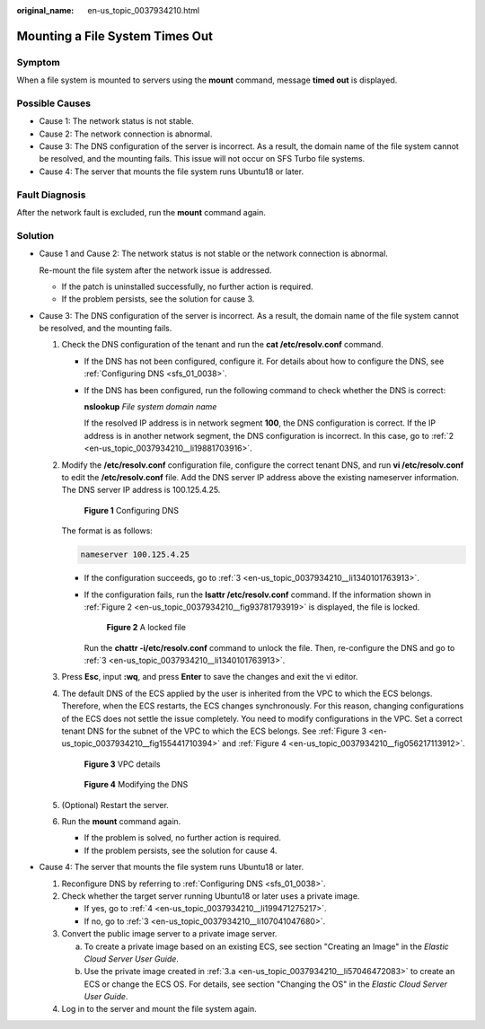 :original_name: en-us_topic_0037934210.html

.. _en-us_topic_0037934210:

Mounting a File System Times Out
================================

Symptom
-------

When a file system is mounted to servers using the **mount** command, message **timed out** is displayed.

Possible Causes
---------------

-  Cause 1: The network status is not stable.
-  Cause 2: The network connection is abnormal.
-  Cause 3: The DNS configuration of the server is incorrect. As a result, the domain name of the file system cannot be resolved, and the mounting fails. This issue will not occur on SFS Turbo file systems.
-  Cause 4: The server that mounts the file system runs Ubuntu18 or later.

Fault Diagnosis
---------------

After the network fault is excluded, run the **mount** command again.

Solution
--------

-  Cause 1 and Cause 2: The network status is not stable or the network connection is abnormal.

   Re-mount the file system after the network issue is addressed.

   -  If the patch is uninstalled successfully, no further action is required.
   -  If the problem persists, see the solution for cause 3.

-  Cause 3: The DNS configuration of the server is incorrect. As a result, the domain name of the file system cannot be resolved, and the mounting fails.

   #. Check the DNS configuration of the tenant and run the **cat /etc/resolv.conf** command.

      -  If the DNS has not been configured, configure it. For details about how to configure the DNS, see :ref:`Configuring DNS <sfs_01_0038>`.

      -  If the DNS has been configured, run the following command to check whether the DNS is correct:

         **nslookup** *File system domain name*

         If the resolved IP address is in network segment **100**, the DNS configuration is correct. If the IP address is in another network segment, the DNS configuration is incorrect. In this case, go to :ref:`2 <en-us_topic_0037934210__li19881703916>`.

   #. .. _en-us_topic_0037934210__li19881703916:

      Modify the **/etc/resolv.conf** configuration file, configure the correct tenant DNS, and run **vi /etc/resolv.conf** to edit the **/etc/resolv.conf** file. Add the DNS server IP address above the existing nameserver information. The DNS server IP address is 100.125.4.25.


      .. figure:: /_static/images/en-us_image_0147961692.png
         :alt: **Figure 1** Configuring DNS

         **Figure 1** Configuring DNS

      The format is as follows:

      .. code-block::

         nameserver 100.125.4.25

      -  If the configuration succeeds, go to :ref:`3 <en-us_topic_0037934210__li1340101763913>`.

      -  If the configuration fails, run the **lsattr /etc/resolv.conf** command. If the information shown in :ref:`Figure 2 <en-us_topic_0037934210__fig93781793919>` is displayed, the file is locked.

         .. _en-us_topic_0037934210__fig93781793919:

         .. figure:: /_static/images/en-us_image_0147961696.png
            :alt: **Figure 2** A locked file

            **Figure 2** A locked file

         Run the **chattr -i/etc/resolv.conf** command to unlock the file. Then, re-configure the DNS and go to :ref:`3 <en-us_topic_0037934210__li1340101763913>`.

   #. .. _en-us_topic_0037934210__li1340101763913:

      Press **Esc**, input **:wq**, and press **Enter** to save the changes and exit the vi editor.

   #. The default DNS of the ECS applied by the user is inherited from the VPC to which the ECS belongs. Therefore, when the ECS restarts, the ECS changes synchronously. For this reason, changing configurations of the ECS does not settle the issue completely. You need to modify configurations in the VPC. Set a correct tenant DNS for the subnet of the VPC to which the ECS belongs. See :ref:`Figure 3 <en-us_topic_0037934210__fig155441710394>` and :ref:`Figure 4 <en-us_topic_0037934210__fig056217113912>`.

      .. _en-us_topic_0037934210__fig155441710394:

      .. figure:: /_static/images/en-us_image_0147961699.png
         :alt: **Figure 3** VPC details

         **Figure 3** VPC details

      .. _en-us_topic_0037934210__fig056217113912:

      .. figure:: /_static/images/en-us_image_0147961721.png
         :alt: **Figure 4** Modifying the DNS

         **Figure 4** Modifying the DNS

   #. (Optional) Restart the server.

   #. Run the **mount** command again.

      -  If the problem is solved, no further action is required.
      -  If the problem persists, see the solution for cause 4.

-  Cause 4: The server that mounts the file system runs Ubuntu18 or later.

   #. Reconfigure DNS by referring to :ref:`Configuring DNS <sfs_01_0038>`.

   #. Check whether the target server running Ubuntu18 or later uses a private image.

      -  If yes, go to :ref:`4 <en-us_topic_0037934210__li199471275217>`.
      -  If no, go to :ref:`3 <en-us_topic_0037934210__li107041047680>`.

   #. .. _en-us_topic_0037934210__li107041047680:

      Convert the public image server to a private image server.

      a. .. _en-us_topic_0037934210__li57046472083:

         To create a private image based on an existing ECS, see section "Creating an Image" in the *Elastic Cloud Server User Guide*.

      b. Use the private image created in :ref:`3.a <en-us_topic_0037934210__li57046472083>` to create an ECS or change the ECS OS. For details, see section "Changing the OS" in the *Elastic Cloud Server User Guide*.

   #. .. _en-us_topic_0037934210__li199471275217:

      Log in to the server and mount the file system again.
